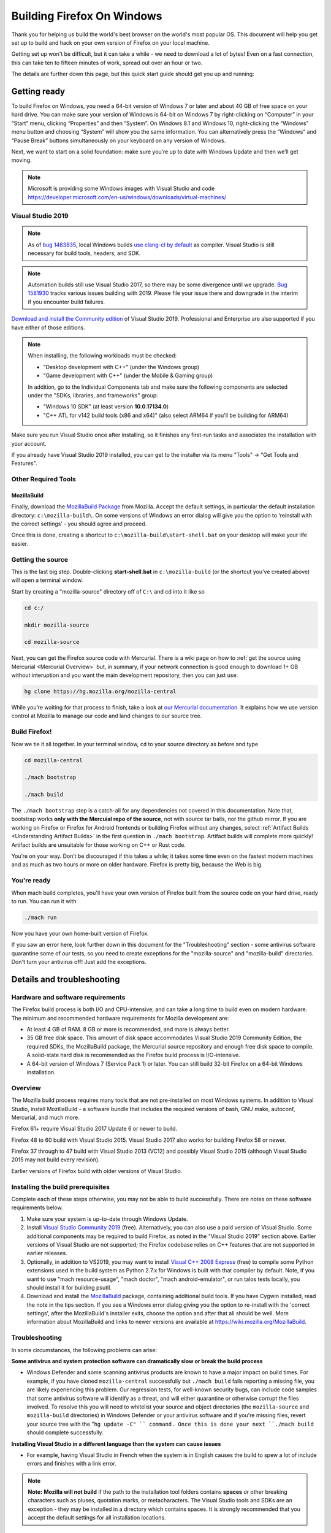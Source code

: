 Building Firefox On Windows
===========================

Thank you for helping us build the world's best browser on the world's
most popular OS. This document will help you get set up to build and
hack on your own version of Firefox on your local machine.

Getting set up won't be difficult, but it can take a while - we need to
download a lot of bytes! Even on a fast connection, this can take ten to
fifteen minutes of work, spread out over an hour or two.

The details are further down this page, but this quick start guide
should get you up and running:

Getting ready
-------------

To build Firefox on Windows, you need a 64-bit version of Windows 7 or
later and about 40 GB of free space on your hard drive. You can make
sure your version of Windows is 64-bit on Windows 7 by right-clicking on
“Computer” in your “Start” menu, clicking “Properties” and then
“System”. On Windows 8.1 and Windows 10, right-clicking the “Windows”
menu button and choosing “System” will show you the same information.
You can alternatively press the “Windows” and “Pause Break” buttons
simultaneously on your keyboard on any version of Windows.

Next, we want to start on a solid foundation: make sure you’re up to
date with Windows Update and then we’ll get moving.

.. note::

   Microsoft is providing some Windows images with Visual Studio and code
   https://developer.microsoft.com/en-us/windows/downloads/virtual-machines/


Visual Studio 2019
~~~~~~~~~~~~~~~~~~


.. note:: 

   As of `bug
   1483835 <https://bugzilla.mozilla.org/show_bug.cgi?id=1483835>`_, local
   Windows builds `use clang-cl by
   default <https://groups.google.com/d/topic/mozilla.dev.platform/MdbLAcvHC0Y/discussion>`_
   as compiler. Visual Studio is still necessary for build tools, headers,
   and SDK.

.. note::

   Automation builds still use Visual Studio 2017, so there may be some
   divergence until we upgrade. `Bug
   1581930 <https://bugzilla.mozilla.org/show_bug.cgi?id=1581930>`_ tracks
   various issues building with 2019. Please file your issue there and
   downgrade in the interim if you encounter build failures.

`Download and install the Community
edition <https://visualstudio.microsoft.com/downloads/>`_ of Visual
Studio 2019. Professional and Enterprise are also supported if you have
either of those editions.

.. note::

   When installing, the following workloads must be checked:

   -  "Desktop development with C++" (under the Windows group)
   -  "Game development with C++" (under the Mobile & Gaming group)

   In addition, go to the Individual Components tab and make sure the
   following components are selected under the "SDKs, libraries, and
   frameworks" group:

   -  "Windows 10 SDK" (at least version **10.0.17134.0**)
   -  "C++ ATL for v142 build tools (x86 and x64)" (also select ARM64
      if you'll be building for ARM64)

Make sure you run Visual Studio once after installing, so it finishes
any first-run tasks and associates the installation with your account.

If you already have Visual Studio 2019 installed, you can get to the
installer via its menu "Tools" → "Get Tools and Features".

Other Required Tools
~~~~~~~~~~~~~~~~~~~~

MozillaBuild
^^^^^^^^^^^^

Finally, download the `MozillaBuild
Package <https://ftp.mozilla.org/pub/mozilla.org/mozilla/libraries/win32/MozillaBuildSetup-Latest.exe>`_
from Mozilla. Accept the default settings, in particular the default
installation directory: ``c:\mozilla-build\``. On some versions of
Windows an error dialog will give you the option to ‘reinstall with the
correct settings’ - you should agree and proceed.

Once this is done, creating a shortcut to
``c:\mozilla-build\start-shell.bat`` on your desktop will make your life
easier.

Getting the source
~~~~~~~~~~~~~~~~~~

This is the last big step. Double-clicking **start-shell.bat** in
``c:\mozilla-build`` (or the shortcut you’ve created above) will open a
terminal window.

Start by creating a "mozilla-source" directory off of ``C:\`` and cd
into it like so

.. code-block:: shell

    cd c:/

    mkdir mozilla-source

    cd mozilla-source

Next, you can get the Firefox source code with Mercurial. There is a
wiki page on how to :ref:`get the source using
Mercurial <Mercurial Overview>`
but, in summary, if your network connection is good enough to download
1+ GB without interuption and you want the main development repository,
then you can just use:

.. code-block:: shell

    hg clone https://hg.mozilla.org/mozilla-central

While you’re waiting for that process to finish, take a look at `our
Mercurial
documentation <http://mozilla-version-control-tools.readthedocs.org/en/latest/hgmozilla/index.html>`_.
It explains how we use version control at Mozilla to manage our code and
land changes to our source tree.

Build Firefox!
~~~~~~~~~~~~~~

Now we tie it all together. In your terminal window, ``cd`` to your
source directory as before and type

.. code-block:: shell

    cd mozilla-central

    ./mach bootstrap

    ./mach build

The ``./mach bootstrap`` step is a catch-all for any dependencies not
covered in this documentation. Note that, bootstrap works **only with
the Mercuial repo of the source**, not with source tar balls, nor the
github mirror. If you are working on Firefox or Firefox for Android
frontends or building Firefox without any changes, select :ref:`Artifact Builds
<Understanding Artifact Builds>` in
the first question in ``./mach bootstrap``.  Artifact builds will
complete more quickly!  Artifact builds are unsuitable for those working
on C++ or Rust code.

You’re on your way. Don’t be discouraged if this takes a while; it takes
some time even on the fastest modern machines and as much as two hours
or more on older hardware. Firefox is pretty big, because the Web is
big.


You're ready
~~~~~~~~~~~~

When mach build completes, you'll have your own version of Firefox built
from the source code on your hard drive, ready to run. You can run it
with

.. code-block:: shell

    ./mach run

Now you have your own home-built version of Firefox.

If you saw an error here, look further down in this document for the
"Troubleshooting" section - some antivirus software quarantine some of
our tests, so you need to create exceptions for the "mozilla-source" and
"mozilla-build" directories. Don't turn your antivirus off! Just add the
exceptions.


Details and troubleshooting
---------------------------

Hardware and software requirements
~~~~~~~~~~~~~~~~~~~~~~~~~~~~~~~~~~

The Firefox build process is both I/O and CPU-intensive, and can take a
long time to build even on modern hardware. The minimum and recommended
hardware requirements for Mozilla development are:

-  At least 4 GB of RAM. 8 GB or more is recommended, and more is always
   better.
-  35 GB free disk space. This amount of disk space accommodates Visual
   Studio 2019 Community Edition, the required SDKs, the MozillaBuild
   package, the Mercurial source repository and enough free disk space
   to compile. A solid-state hard disk is recommended as the Firefox
   build process is I/O-intensive.
-  A 64-bit version of Windows 7 (Service Pack 1) or later. You can
   still build 32-bit Firefox on a 64-bit Windows installation.

Overview
~~~~~~~~

The Mozilla build process requires many tools that are not pre-installed
on most Windows systems. In addition to Visual Studio, install
MozillaBuild - a software bundle that includes the required versions of
bash, GNU make, autoconf, Mercurial, and much more.

Firefox 61+ require Visual Studio 2017 Update 6 or newer to build.

Firefox 48 to 60 build with Visual Studio 2015. Visual Studio 2017 also
works for building Firefox 58 or newer.

Firefox 37 through to 47 build with Visual Studio 2013 (VC12) and
possibly Visual Studio 2015 (although Visual Studio 2015 may not build
every revision).

Earlier versions of Firefox build with older versions of Visual Studio.

Installing the build prerequisites
~~~~~~~~~~~~~~~~~~~~~~~~~~~~~~~~~~

Complete each of these steps otherwise, you may not be able to build
successfully. There are notes on these software requirements below.

#. Make sure your system is up-to-date through Windows Update.
#. Install `Visual Studio Community
   2019 <https://www.visualstudio.com/downloads/>`_ (free).
   Alternatively, you can also use a paid version of Visual Studio. Some
   additional components may be required to build Firefox, as noted in
   the "Visual Studio 2019" section above. Earlier versions of Visual
   Studio are not supported; the Firefox codebase relies on C++ features
   that are not supported in earlier releases.
#. Optionally, in addition to VS2019, you may want to install `Visual
   C++ 2008 Express <http://go.microsoft.com/?linkid=7729279>`_ (free)
   to compile some Python extensions used in the build system as Python
   2.7.x for Windows is built with that compiler by default. Note, if
   you want to use "mach resource-usage", "mach doctor", "mach
   android-emulator", or run talos tests locally, you should install it
   for building psutil.
#. Download and install the
   `MozillaBuild <https://ftp.mozilla.org/pub/mozilla.org/mozilla/libraries/win32/MozillaBuildSetup-Latest.exe>`_
   package, containing additional build tools. If you have Cygwin
   installed, read the note in the tips section. If you see a Windows
   error dialog giving you the option to re-install with the 'correct
   settings', after the MozillaBuild's installer exits, choose the
   option and after that all should be well. More information about
   MozillaBuild and links to newer versions are available at
   https://wiki.mozilla.org/MozillaBuild.

Troubleshooting
~~~~~~~~~~~~~~~

In some circumstances, the following problems can arise:

**Some antivirus and system protection software can dramatically slow or
break the build process**

-  Windows Defender and some scanning antivirus products are known to
   have a major impact on build times. For example, if you have cloned
   ``mozilla-central`` successfully but ``./mach build`` fails reporting
   a missing file, you are likely experiencing this problem. Our
   regression tests, for well-known security bugs, can include code
   samples that some antivirus software will identify as a threat, and
   will either quarantine or otherwise corrupt the files involved. To
   resolve this you will need to whitelist your source and object
   directories (the ``mozilla-source`` and ``mozilla-build``
   directories) in Windows Defender or your antivirus software and if
   you're missing files, revert your source tree with the
   "``hg update -C" `` command. Once this is done your next
   ``./mach build`` should complete successfully.

**Installing Visual Studio in a different language than the system can
cause issues**

-  For example, having Visual Studio in French when the system is in
   English causes the build to spew a lot of include errors and finishes
   with a link error.

.. note::

   **Note:** **Mozilla will not build** if the path to the installation
   tool folders contains **spaces** or other breaking characters such as
   pluses, quotation marks, or metacharacters.  The Visual Studio tools and
   SDKs are an exception - they may be installed in a directory which
   contains spaces. It is strongly recommended that you accept the default
   settings for all installation locations.

MozillaBuild
~~~~~~~~~~~~

The MozillaBuild package contains other software prerequisites necessary
for building Mozilla, including the MSYS build environment,
`Mercurial <https://www.mercurial-scm.org/>`_, autoconf-2.13, CVS,
Python, YASM, NSIS, and UPX, as well as optional but useful tools such
as wget and emacs.

`Download the current MozillaBuild
package. <https://ftp.mozilla.org/pub/mozilla.org/mozilla/libraries/win32/MozillaBuildSetup-Latest.exe>`_

By default, the package installs to ``c:\mozilla-build`` and it is
recommended to use the default path. Don't use a path that contains
spaces. The installer does not modify the Windows registry. Note that
some binaries may require `Visual C++ Redistributable
package <https://www.microsoft.com/downloads/en/details.aspx?FamilyID=a5c84275-3b97-4ab7-a40d-3802b2af5fc2&displaylang=en>`_ to
run.

.. note::

   **MozillaBuild command prompt expectation setting:** Note that the
   "UNIX-like" environment provided by MozillaBuild is only really useful
   for building and committing to the Mozilla source. Most command line
   tools you would expect in a modern Linux distribution are not present,
   and those tools that are provided can be as much as a decade or so old
   (especially those provided by MSYS). It's the old tools in particular
   that can cause problems since they often don't behave as expected, are
   buggy, or don't support command line arguments that have been taken for
   granted for years. For example, copying a source tree using
   ``cp -rf src1 src2`` does not work correctly because of an old version
   of cp (it gives "cp: will not create hard link" errors for some files).
   In short, MozillaBuild supports essential developer interactions with
   the Mozilla code, but beyond that don't be surprised if it trips you up
   in all sorts of exciting and unexpected ways.

Opening a MozillaBuild command prompt
~~~~~~~~~~~~~~~~~~~~~~~~~~~~~~~~~~~~~

After the prerequisites are installed, launch
the ``start-shell.bat`` batch file using the Windows command
prompt in the directory to which you installed MozillaBuild
(``c:\mozilla-build`` by default). This will launch an MSYS/BASH command
prompt properly configured to build Firefox. All further commands should
be executed in this command prompt window. (Note that this is not the
same as what you get with the Windows CMD.EXE shell.)

.. note::

  Note: This is not the same as what you get with the Windows CMD.EXE
  shell.

Create a directory for the source
~~~~~~~~~~~~~~~~~~~~~~~~~~~~~~~~~

**Note:** You won't be able to build the Firefox source code if it's
under a directory with spaces in the path such as "Documents and
Settings". You can pick any other location, such as a new directory
c:/mozilla-source or c:/thunderbird-src. The build command prompt also
tolerates "c:\\" and "/c/", but the former gives confusion in the
Windows command prompt, and the latter is misinterpreted by some tools
(at least MOZ\_OBJDIR). The "C:/" syntax helps draw attention that the
**MozillaBuild** command prompt is assumed from here on out since it
provides configured environment and tools.


It's a sensible idea to create a new shallow directory, like
"c:/mozilla-source" dedicated solely to the
code:

.. code-block:: shell

    cd c:/; mkdir mozilla-source; cd mozilla-source

Keeping in mind the diagnostic hints below should you have issues. You
are now ready to get the Firefox source and build.

Command prompt tips and caveats
-------------------------------

-  To paste into this window, you must right-click on the window's title
   bar, move your cursor to the “Edit” menu, and click “Paste”. You can
   also set “Quick Edit Mode” in the “Properties” menu and right-click
   the window to paste your selection.
-  If you have Cygwin installed, make sure that the MozillaBuild
   directories come before any Cygwin directories in the search path
   enhanced by ``start-shell-msvc2015.bat`` (use ``echo $PATH`` to see
   your search path).
-  In the MSYS / BASH shell started by ``start-shell-msvc2015.bat``,
   UNIX-style forward slashes (/) are used as path separators instead of
   the Windows-style backward slashes (\\).  So if you want to change to
   the directory ``c:\mydir``, in the MSYS shell to improve clarity, you
   would use ``cd /c/mydir ``though both ``c:\mydir`` and ``c:/mydir``
   are supported.
-  The MSYS root directory is located in ``/c/mozilla-build/msys`` if
   you used the default installation directory. It's a good idea not to
   build anything under this directory. Instead use something like
   ``/c/mydir``.

Common problems, hints, and restrictions
----------------------------------------

-  `Debugging Firefox on Windows
   FAQ <https://developer.mozilla.org/docs/Mozilla/Debugging/Debugging_Mozilla_on_Windows_FAQ>`_:
   Tips on how to debug Mozilla on Windows.
-  Your installed MozillaBuild may be too old. The build system may
   assume you have new features and bugfixes that are only present in
   newer versions of MozillaBuild. Instructions for how to update
   MozillaBuild `can be found
   here <https://wiki.mozilla.org/MozillaBuild>`_.
-  The build may fail if your machine is configured with the wrong
   architecture. If you want to build 64-bit Firefox, add the two lines
   below to your mozconfig file:

.. code-block:: shell

       ac_add_options --target=x86_64-pc-mingw32
       ac_add_options --host=x86_64-pc-mingw32

-  The build may fail if your ``PATH`` environment variable contains
   quotation marks("). Quotes are not properly translated when passed
   down to MozillaBuild sub-shells and they are usually not needed so
   they can be removed.
-  The build may fail if you have a ``PYTHON`` environment variable set.
   It displays an error almost immediately that says
   "``The system cannot find the file specified``." Typing
   "``unset PYTHON``" before running the Mozilla build tools in the same
   command shell should fix this. Make sure that ``PYTHON`` is unset,
   rather than set to an empty value.
-  The build may fail if you have Cygwin installed. Make sure that the
   MozillaBuild directories (``/c/mozilla-build`` and subdirectories)
   come before any Cygwin directories in your PATH environment variable.
   If this does not help, remove the Cygwin directories from PATH, or
   try building on a clean PC with no Cygwin.
-  Building with versions of NSIS other than the version that comes with
   the latest supported version of MozillaBuild is not supported and
   will likely fail.
-  If you intend to distribute your build to others, set
   ``WIN32_REDIST_DIR=$VCINSTALLDIR\redist\x86\Microsoft.VC141.CRT`` in
   your mozconfig to get the Microsoft CRT DLLs packaged along with the
   application. Note the exact .CRT file may depend on your Visual
   Studio version.
-  The Microsoft Antimalware service can interfere with compilation,
   often manifesting as an error related to ``conftest.exe`` during
   build. To remedy this, add at your object directory at least to the
   exclusion settings.
-  Errors like "second C linkage of overloaded function
   '\_interlockedbittestandset' not allowed", are encountered when
   intrin.h and windows.h are included together. Use a *#define* to
   redefine one instance of the function's name.
-  Parallel builds (``-jN``) do not work with GNU makes on Windows. You
   should use the ``mozmake`` command included with current versions of
   MozillaBuild. Building with the ``mach`` command will always use the
   best available make command.
-  If you encounter a build failure like "ERROR: Cannot find
   makecab.exe", try applying the patch from `bug
   1383578 <https://bugzilla.mozilla.org/show_bug.cgi?id=1383578>`_,
   i.e. change: ``SET PATH="%PATH%;!LLVMDIR!\bin"``  to
   ``SET "PATH=%PATH%;!LLVMDIR!\bin"``.
-  If you encounter a build failure with
   ``LINK: fatal error LNK1181: cannot open input file ..\..\..\..\..\security\nss3.lib``,
   it may be related to your clone of ``mozilla-central`` being located
   in the Users folder (possibly encrypted). Try moving it outside of
   the Users folder. The docs recommend
   ``C:\mozilla-source\mozilla-central`` which should work.
-  If you encounter a build failure with
   ``ERROR: GetShortPathName returned a long path name.``.You need
   create a 8dot3name short name for the path which has space.For
   example : fsutil file setshortname "C:\\Program Files (x86)"
   PROGRA~2.  If you got "access denied", try to restart your computer
   to safe mode and try again.

